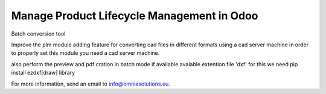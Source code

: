 Manage Product Lifecycle Management in Odoo
===========================================

Batch conversion tool

Improve the plm module adding feature for converting cad files in different formats
using a cad server machine in order to properly set this module you need a cad server
machine.

also perform the preview and pdf cration in batch mode if available
avaiable extention file 'dxf' for this we need pip install ezdxf[draw] library 

For more information, send an email to info@omniasolutions.eu.
